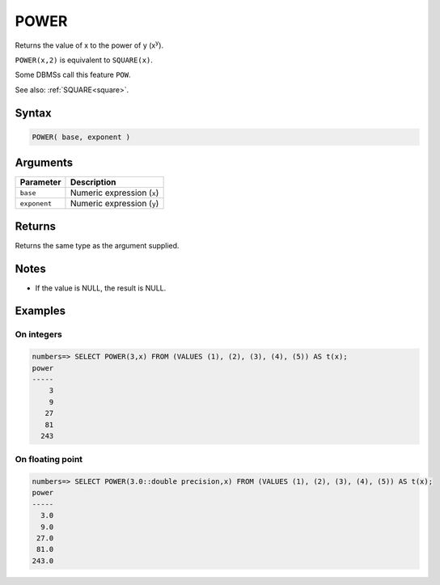 .. _power:

**************************
POWER
**************************

Returns the value of x to the power of y (x\ :sup:`y`).

``POWER(x,2)`` is equivalent to ``SQUARE(x)``.

Some DBMSs call this feature ``POW``.

See also: :ref:`SQUARE<square>`.

Syntax
==========

.. code-block:: postgres

   POWER( base, exponent )

Arguments
============

.. list-table:: 
   :widths: auto
   :header-rows: 1
   
   * - Parameter
     - Description
   * - ``base``
     - Numeric expression (``x``)
   * - ``exponent``
     - Numeric expression (``y``)

Returns
============

Returns the same type as the argument supplied.

Notes
=======

* If the value is NULL, the result is NULL.

Examples
===========

On integers
---------------

.. code-block:: psql

   numbers=> SELECT POWER(3,x) FROM (VALUES (1), (2), (3), (4), (5)) AS t(x);
   power
   -----
       3
       9
      27
      81
     243


On floating point
-------------------

.. code-block:: psql

   numbers=> SELECT POWER(3.0::double precision,x) FROM (VALUES (1), (2), (3), (4), (5)) AS t(x);
   power
   -----
     3.0
     9.0
    27.0
    81.0
   243.0


